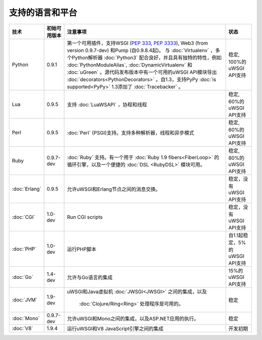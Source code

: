 支持的语言和平台
=================================

.. list-table:: 
    :header-rows: 1
    
    * - 技术
      - 初始可用版本
      - 注意事项
      - 状态
    * - Python
      - 0.9.1
      - 第一个可用插件，支持WSGI (:pep:`333`, :pep:`3333`),
        Web3 (from version 0.9.7-dev) 和Pump (自0.9.8.4起)。 与
        :doc:`Virtualenv` ，多个Python解析器 :doc:`Python3` 配合良好，并且具有独特的特性，例如 :doc:`PythonModuleAlias`,
        :doc:`DynamicVirtualenv` 和 :doc:`uGreen` 。源代码发布版本中有一个可用的uWSGI API模块导出
        :doc:`decorators<PythonDecorators>` 。自1.3，支持PyPy :doc:`is supported<PyPy>` 1.3添加了
        :doc:`Tracebacker` 。
      - 稳定, 100%的uWSGI API支持
    * - Lua
      - 0.9.5
      - 支持 :doc:`LuaWSAPI` ，协程和线程
      - 稳定, 60%的uWSGI API支持
    * - Perl
      - 0.9.5
      - :doc:`Perl` (PSGI)支持。支持多种解析器，线程和异步模式
      - 稳定, 60%的uWSGI API支持
    * - Ruby
      - 0.9.7-dev
      - :doc:`Ruby` 支持。有一个用于 :doc:`Ruby 1.9
        fibers<FiberLoop>` 的循环引擎，以及一个便捷的 :doc:`DSL <RubyDSL>` 模块可用。
      - 稳定, 80%的uWSGI API支持
    * - :doc:`Erlang`
      - 0.9.5
      - 允许uWSGI和Erlang节点之间的消息交换。
      - 稳定，没有uWSGI API支持
    * - :doc:`CGI`
      - 1.0-dev
      - Run CGI scripts
      - 稳定，没有uWSGI API支持
    * - :doc:`PHP`
      - 1.0-dev
      - 运行PHP脚本
      - 自1.1起稳定，5%的uWSGI API支持
    * - :doc:`Go`
      - 1.4-dev
      - 允许与Go语言的集成
      - 15%的uWSGI API支持
    * - :doc:`JVM`
      - 1.9-dev
      - uWSGI和Java虚拟机
        :doc:`JWSGI<JWSGI>` 之间的集成，以及
         :doc:`Clojure/Ring<Ring>` 处理程序是可用的。
      - 稳定
    * - :doc:`Mono`
      - 0.9.7-dev
      - 允许uWSGI和Mono之间的集成，以及ASP.NET应用的执行。
      - 稳定
    * - :doc:`V8`
      - 1.9.4
      - 运行uWSGI和V8 JavaScript引擎之间的集成
      - 开发初期
